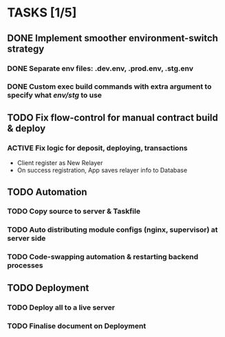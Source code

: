 * TASKS [1/5]
** DONE Implement smoother environment-switch strategy
CLOSED: [2019-01-28 Mon 16:01]
*** DONE Separate *env* files: *.dev.env*, *.prod.env*, *.stg.env*
*** DONE Custom exec build commands with extra argument to specify what /env/stg/ to use
** TODO Fix flow-control for manual contract build & deploy
*** ACTIVE Fix logic for deposit, deploying, transactions
- Client register as New Relayer
- On success registration, App saves relayer info to Database
** TODO Automation
*** TODO Copy source to server & Taskfile
*** TODO Auto distributing module configs (nginx, supervisor) at server side
*** TODO Code-swapping automation & restarting backend processes
** TODO Deployment
*** TODO Deploy all to a live server
*** TODO Finalise document on Deployment
